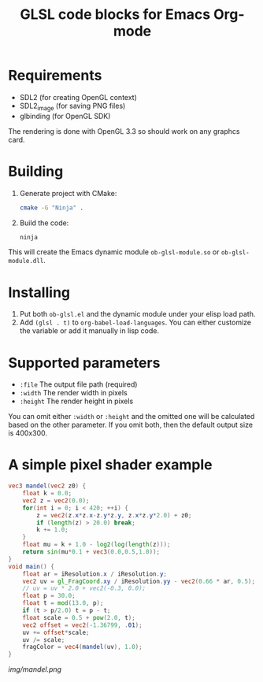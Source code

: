 #+TITLE:     GLSL code blocks for Emacs Org-mode

* Requirements
  - SDL2 (for creating OpenGL context)
  - SDL2_image (for saving PNG files)
  - glbinding (for OpenGL SDK)

  The rendering is done with OpenGL 3.3 so should work on any graphcs card.

* Building
  1. Generate project with CMake:
     #+begin_src sh
     cmake -G "Ninja" .
     #+end_src

  2. Build the code:
     #+begin_src sh
     ninja
     #+end_src

  This will create the Emacs dynamic module ~ob-glsl-module.so~ or
  ~ob-glsl-module.dll~.

* Installing
  1. Put both ~ob-glsl.el~ and the dynamic module under your elisp load path.
  2. Add ~(glsl . t)~ to ~org-babel-load-languages~.  You can either customize
     the variable or add it manually in lisp code.

* Supported parameters
  - ~:file~
    The output file path (required)
  - ~:width~
    The render width in pixels
  - ~:height~
    The render height in pixels

  You can omit either ~:width~ or ~:height~ and the omitted one will be
  calculated based on the other parameter. If you omit both, then the default
  output size is 400x300.

* A simple pixel shader example
#+BEGIN_SRC glsl :file img/mandel.png :width 600 :height 450
  vec3 mandel(vec2 z0) {
      float k = 0.0;
      vec2 z = vec2(0.0);
      for(int i = 0; i < 420; ++i) {
          z = vec2(z.x*z.x-z.y*z.y, z.x*z.y*2.0) + z0;
          if (length(z) > 20.0) break;
          k += 1.0;
      }
      float mu = k + 1.0 - log2(log(length(z)));
      return sin(mu*0.1 + vec3(0.0,0.5,1.0));
  }
  void main() {
      float ar = iResolution.x / iResolution.y;
      vec2 uv = gl_FragCoord.xy / iResolution.yy - vec2(0.66 * ar, 0.5);
      // uv = uv * 2.0 + vec2(-0.3, 0.0);
      float p = 30.0;
      float t = mod(13.0, p);
      if (t > p/2.0) t = p - t;
      float scale = 0.5 + pow(2.0, t);
      vec2 offset = vec2(-1.36799, .01);
      uv += offset*scale;
      uv /= scale;
      fragColor = vec4(mandel(uv), 1.0);
  }
#+END_SRC

[[img/mandel.png]]
